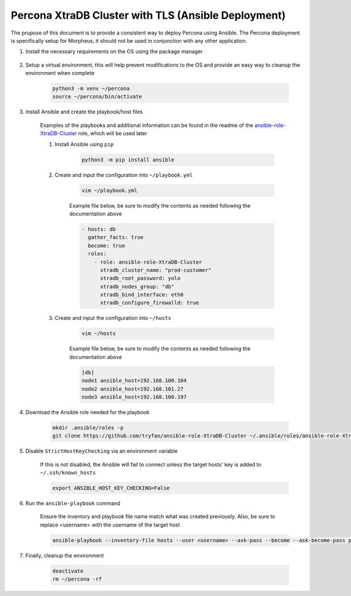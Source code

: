 .. _Percona TLS Ansible:

Percona XtraDB Cluster with TLS (Ansible Deployment)
^^^^^^^^^^^^^^^^^^^^^^^^^^^^^^^^^^^^^^^^^^^^^^^^^^^^

The prupose of this document is to provide a consistent way to deploy Percona using Ansible.  The Percona deployment is specifically setup for Morpheus,
it should not be used in conjunction with any other application.

#. Install the necessary requirements on the OS using the package manager

    .. tabs::

        .. group-tab:: RHEL 8/9

            .. code-block:: bash
        
                dnf install -y git sshpass
                        
        .. group-tab:: Ubuntu

            .. code-block:: bash
                
                apt-get install -y python3-venv sshpass

#. Setup a virtual environment, this will help prevent modifications to the OS and provide an easy way to cleanup the environment when complete

    .. code-block:: bash

        python3 -m venv ~/percona
        source ~/percona/bin/activate

#. Install Ansible and create the playbook/host files

    Examples of the playbooks and additional information can be found in the readme of the `ansible-role-XtraDB-Cluster <https://github.com/tryfan/ansible-role-XtraDB-Cluster>`_ role,
    which will be used later

    #. Install Ansible using ``pip``

        .. code-block:: bash
    
            python3 -m pip install ansible

    #. Create and input the configuration into ``~/playbook.yml``

        .. code-block:: bash
            
            vim ~/playbook.yml
    
        Example file below, be sure to modify the contents as needed following the documentation above

        .. code-block:: yaml

            - hosts: db
              gather_facts: true
              become: true
              roles:
                - role: ansible-role-XtraDB-Cluster
                  xtradb_cluster_name: "prod-customer"
                  xtradb_root_password: yolo
                  xtradb_nodes_group: "db"
                  xtradb_bind_interface: eth0
                  xtradb_configure_firewalld: true
    
    #. Create and input the configuration into ``~/hosts``

        .. code-block:: bash

            vim ~/hosts
    
        Example file below, be sure to modify the contents as needed following the documentation above

        .. code-block:: ini

            [db]
            node1 ansible_host=192.168.100.104
            node2 ansible_host=192.168.101.27
            node3 ansible_host=192.168.100.197
                    
#. Download the Ansible role needed for the playbook

    .. code-block:: bash
                
        mkdir .ansible/roles -p
        git clone https://github.com/tryfan/ansible-role-XtraDB-Cluster ~/.ansible/roles/ansible-role-XtraDB-Cluster
                
                
#. Disable ``StrictHostKeyChecking`` via an environment variable

    If this is not disabled, the Ansible will fail to connect unless the target hosts' key is added to ``~/.ssh/known_hosts``

    .. code-block:: bash

        export ANSIBLE_HOST_KEY_CHECKING=False

#. Run the ``ansible-playbook`` command

    Ensure the inventory and playbook file name match what was created previously.  Also, be sure to replace <username> with the username of the target host

    .. code-block:: bash

        ansible-playbook --inventory-file hosts --user <username> --ask-pass --become --ask-become-pass playbook.yml
                
#. Finally, cleanup the environment

    .. code-block:: bash
        
        deactivate
        rm ~/percona -rf